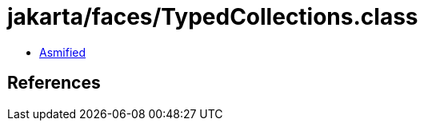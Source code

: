 = jakarta/faces/TypedCollections.class

 - link:TypedCollections-asmified.java[Asmified]

== References

